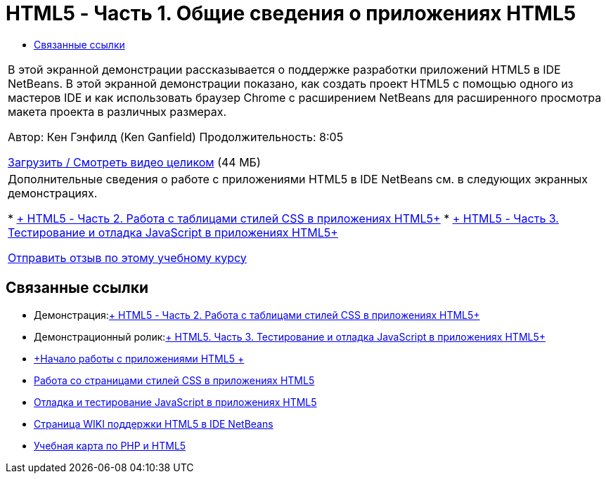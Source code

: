 // 
//     Licensed to the Apache Software Foundation (ASF) under one
//     or more contributor license agreements.  See the NOTICE file
//     distributed with this work for additional information
//     regarding copyright ownership.  The ASF licenses this file
//     to you under the Apache License, Version 2.0 (the
//     "License"); you may not use this file except in compliance
//     with the License.  You may obtain a copy of the License at
// 
//       http://www.apache.org/licenses/LICENSE-2.0
// 
//     Unless required by applicable law or agreed to in writing,
//     software distributed under the License is distributed on an
//     "AS IS" BASIS, WITHOUT WARRANTIES OR CONDITIONS OF ANY
//     KIND, either express or implied.  See the License for the
//     specific language governing permissions and limitations
//     under the License.
//

= HTML5 - Часть 1. Общие сведения о приложениях HTML5
:jbake-type: tutorial
:jbake-tags: tutorials 
:jbake-status: published
:syntax: true
:toc: left
:toc-title:
:description: HTML5 - Часть 1. Общие сведения о приложениях HTML5 - Apache NetBeans
:keywords: Apache NetBeans, Tutorials, HTML5 - Часть 1. Общие сведения о приложениях HTML5

|===
|В этой экранной демонстрации рассказывается о поддержке разработки приложений HTML5 в IDE NetBeans. В этой экранной демонстрации показано, как создать проект HTML5 с помощью одного из мастеров IDE и как использовать браузер Chrome с расширением NetBeans для расширенного просмотра макета проекта в различных размерах.

Автор: Кен Гэнфилд (Ken Ganfield)
Продолжительность: 8:05

link:http://bits.netbeans.org/media/html5-gettingstarted-final-screencast.mp4[+Загрузить / Смотреть видео целиком+] (44 МБ)

 

|Дополнительные сведения о работе с приложениями HTML5 в IDE NetBeans см. в следующих экранных демонстрациях.

* link:html5-css-screencast.html[+ HTML5 - Часть 2. Работа с таблицами стилей CSS в приложениях HTML5+]
* link:html5-javascript-screencast.html[+ HTML5 - Часть 3. Тестирование и отладка JavaScript в приложениях HTML5+]

link:/about/contact_form.html?to=3&subject=Feedback:%20Video%20of%20Getting%20Started%20with%20HTML5%20Applications[+Отправить отзыв по этому учебному курсу+]
 
|===


== Связанные ссылки

* Демонстрация:link:html5-css-screencast.html[+ HTML5 - Часть 2. Работа с таблицами стилей CSS в приложениях HTML5+]
* Демонстрационный ролик:link:html5-javascript-screencast.html[+ HTML5. Часть 3. Тестирование и отладка JavaScript в приложениях HTML5+]
* link:../webclient/html5-gettingstarted.html[+Начало работы с приложениями HTML5 +]
* link:../webclient/html5-editing-css.html[+Работа со страницами стилей CSS в приложениях HTML5+]
* link:../webclient/html5-js-support.html[+Отладка и тестирование JavaScript в приложениях HTML5+]
* link:http://wiki.netbeans.org/HTML5[+Страница WIKI поддержки HTML5 в IDE NetBeans+]
* link:../../trails/php.html[+Учебная карта по PHP и HTML5+]
